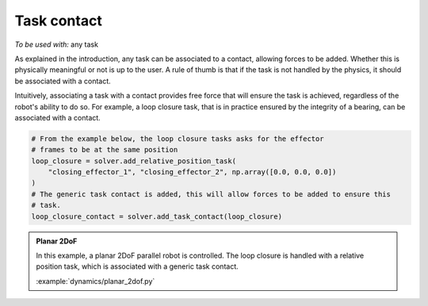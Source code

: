 Task contact
============

*To be used with:* any task

As explained in the introduction, any task can be associated to a contact, allowing forces to be added.
Whether this is physically meaningful or not is up to the user.
A rule of thumb is that if the task is not handled by the physics, it should be associated with a contact.

Intuitively, associating a task with a contact provides free force that will ensure the task is achieved,
regardless of the robot's ability to do so.
For example, a loop closure task, that is in practice ensured by the integrity of a bearing,
can be associated with a contact.

.. code-block:: python

    # From the example below, the loop closure tasks asks for the effector
    # frames to be at the same position
    loop_closure = solver.add_relative_position_task(
        "closing_effector_1", "closing_effector_2", np.array([0.0, 0.0, 0.0])
    )
    # The generic task contact is added, this will allow forces to be added to ensure this
    # task.
    loop_closure_contact = solver.add_task_contact(loop_closure)

.. admonition:: Planar 2DoF

    .. video:: https://github.com/Rhoban/placo-examples/raw/master/dynamics/videos/planar_2dof.mp4
        :autoplay:
        :muted:
        :loop:

    In this example, a planar 2DoF parallel robot is controlled.
    The loop closure is handled with a relative position task, which is associated with a generic task
    contact.

    :example:`dynamics/planar_2dof.py`


